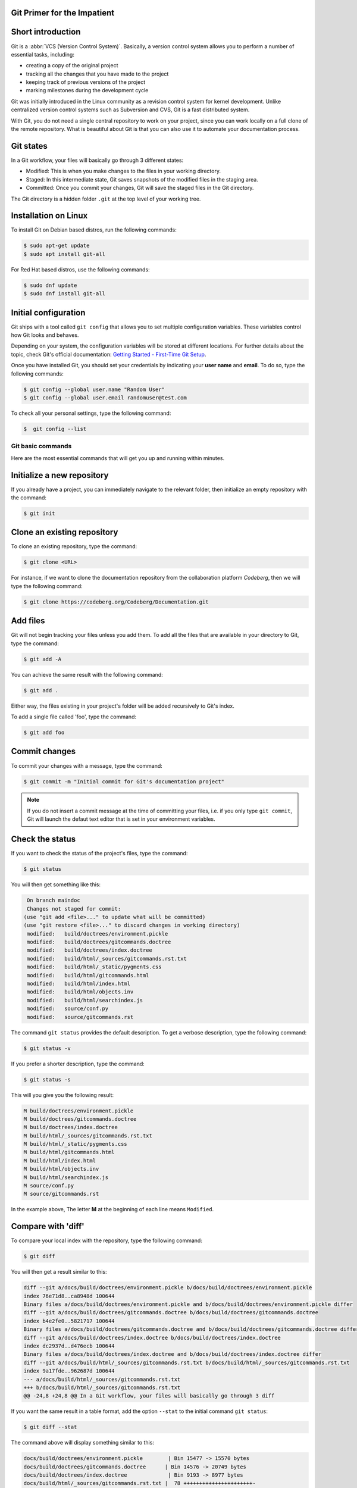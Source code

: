 .. meta::
   :description: Git in 30 minutes - get to know the basic Git commands to perform the most essential tasks
   :keywords: Git, commands, repository, versioning, documentation


Git Primer for the Impatient
----------------------------

.. image:: git-tutorial.png
   :alt: Git logo
   :scale: 50%
   :align: center

Short introduction
------------------

Git is a :abbr:`VCS (Version Control System)`. Basically, a version control system allows you to perform a number of essential tasks, including:

* creating a copy of the original project 
* tracking all the changes that you have made to the project
* keeping track of previous versions of the project
* marking milestones during the development cycle 

Git was initially introduced in the Linux community as a revision control system for kernel development. Unlike centralized version control systems such as Subversion and CVS, Git is a fast distributed system. 

With Git, you do not need a single central repository to work on your project, since you can work locally on a full clone of the remote repository. What is beautiful about Git is that you can also use it to automate your documentation process.  

Git states
----------

In a Git workflow, your files will basically go through 3 different states:

* Modified: This is when you make changes to the files in your working directory. 
* Staged: In this intermediate state, Git saves snapshots of the modified files in the staging area.
* Committed: Once you commit your changes, Git will save the staged files in the Git directory. 

The Git directory is a hidden folder ``.git`` at the top level of your working tree.

Installation on Linux
---------------------

To install Git on Debian based distros, run the following commands:

.. code-block:: console
   
   $ sudo apt-get update
   $ sudo apt install git-all

For Red Hat based distros, use the following commands:

.. code-block:: console

   $ sudo dnf update
   $ sudo dnf install git-all

Initial configuration
---------------------

Git ships with a tool called ``git config`` that allows you to set multiple configuration variables. These variables control how Git looks and behaves. 

Depending on your system, the configuration variables will be stored at different locations. For further details about the topic, check Git's official documentation: `Getting Started - First-Time Git Setup <https://git-scm.com/book/en/v2/Getting-Started-First-Time-Git-Setup>`_.

Once you have installed Git, you should set your credentials by indicating your **user name** and **email**. To do so, type the following commands:    

.. code-block:: console

   $ git config --global user.name "Random User"
   $ git config --global user.email randomuser@test.com

To check all your personal settings, type the following command:

.. code-block:: console

   $  git config --list

Git basic commands
==================

Here are the most essential commands that will get you up and running within minutes.

Initialize a new repository
---------------------------

If you already have a project, you can immediately navigate to the relevant folder, then initialize an empty repository with the command:

.. code-block:: console

   $ git init

Clone an existing repository
----------------------------

To clone an existing repository, type the command:

.. code-block:: console

   $ git clone <URL>

For instance, if we want to clone the documentation repository from the collaboration platform *Codeberg*, then we will type the following command:

.. code-block:: console

   $ git clone https://codeberg.org/Codeberg/Documentation.git


Add files
---------

Git will not begin tracking your files unless you add them. To add all the files that are available in your directory to Git, type the command:

.. code-block:: console
   
   $ git add -A

You can achieve the same result with the following command:

.. code-block:: console

   $ git add .

Either way, the files existing in your project's folder will be added recursively to Git's index.

To add a single file called 'foo', type the command:

.. code-block:: console

   $ git add foo

Commit changes
--------------

To commit your changes with a message, type the command:

.. code-block:: console

   $ git commit -m "Initial commit for Git's documentation project"

.. note::

   If you do not insert a commit message at the time of committing your files, i.e. if you only type ``git commit``, Git will launch the defaut text editor that is set in your environment variables.

Check the status
---------------- 

If you want to check the status of the project's files, type the command:

.. code-block:: console

   $ git status

You will then get something like this:

.. code-block:: console

   On branch maindoc
   Changes not staged for commit:
  (use "git add <file>..." to update what will be committed)
  (use "git restore <file>..." to discard changes in working directory)
   modified:   build/doctrees/environment.pickle
   modified:   build/doctrees/gitcommands.doctree
   modified:   build/doctrees/index.doctree
   modified:   build/html/_sources/gitcommands.rst.txt
   modified:   build/html/_static/pygments.css
   modified:   build/html/gitcommands.html
   modified:   build/html/index.html
   modified:   build/html/objects.inv
   modified:   build/html/searchindex.js
   modified:   source/conf.py
   modified:   source/gitcommands.rst

The command ``git status`` provides the default description. To get a verbose description, type the following command:

.. code-block:: console

   $ git status -v


If you prefer a shorter description, type the command:

.. code-block:: console

   $ git status -s

This will you give you the following result:

.. code-block:: console

   M build/doctrees/environment.pickle
   M build/doctrees/gitcommands.doctree
   M build/doctrees/index.doctree
   M build/html/_sources/gitcommands.rst.txt
   M build/html/_static/pygments.css
   M build/html/gitcommands.html
   M build/html/index.html
   M build/html/objects.inv
   M build/html/searchindex.js
   M source/conf.py
   M source/gitcommands.rst

In the example above, The letter **M** at the beginning of each line means ``Modified``.

Compare with 'diff'
-------------------

To compare your local index with the repository, type the following command:

.. code-block:: console

   $ git diff

You will then get a result similar to this:

.. code-block:: console

   diff --git a/docs/build/doctrees/environment.pickle b/docs/build/doctrees/environment.pickle
   index 76e71d8..ca8948d 100644
   Binary files a/docs/build/doctrees/environment.pickle and b/docs/build/doctrees/environment.pickle differ
   diff --git a/docs/build/doctrees/gitcommands.doctree b/docs/build/doctrees/gitcommands.doctree
   index b4e2fe0..5821717 100644
   Binary files a/docs/build/doctrees/gitcommands.doctree and b/docs/build/doctrees/gitcommands.doctree differ
   diff --git a/docs/build/doctrees/index.doctree b/docs/build/doctrees/index.doctree
   index dc2937d..d476ecb 100644
   Binary files a/docs/build/doctrees/index.doctree and b/docs/build/doctrees/index.doctree differ
   diff --git a/docs/build/html/_sources/gitcommands.rst.txt b/docs/build/html/_sources/gitcommands.rst.txt
   index 9a17fde..962687d 100644
   --- a/docs/build/html/_sources/gitcommands.rst.txt
   +++ b/docs/build/html/_sources/gitcommands.rst.txt
   @@ -24,8 +24,8 @@ In a Git workflow, your files will basically go through 3 diff


If you want the same result in a table format, add the option ``--stat`` to the initial command ``git status``:

.. code-block:: console

   $ git diff --stat

The command above will display something similar to this:

.. code-block:: console

   docs/build/doctrees/environment.pickle        | Bin 15477 -> 15570 bytes
   docs/build/doctrees/gitcommands.doctree      | Bin 14576 -> 20749 bytes
   docs/build/doctrees/index.doctree             | Bin 9193 -> 8977 bytes
   docs/build/html/_sources/gitcommands.rst.txt |  78 ++++++++++++++++++++++-
   docs/build/html/_static/pygments.css          |   6 +-
   docs/build/html/gitcommands.html             |  86 +++++++++++++++++++++-----
   docs/build/html/index.html                    |   9 ++-
   docs/build/html/objects.inv                   | Bin 402 -> 414 bytes
   docs/build/html/searchindex.js                |   2 +-
   docs/source/conf.py                           |   2 +-
   docs/source/gitcommands.rst                  |  78 ++++++++++++++++++++++-
   11 files changed, 228 insertions(+), 33 deletions(-)

Manage branches
---------------

At the beginning of each project, you will have a ``master branch``, also called ``main branch`` in newer terminology.

To view all current branches, type the following command:

.. code-block::

   $ git branch -a 

If you want to create a new branch and switch to it, type the command:

.. code-block::

   $ git checkout -b <new-branch>

.. note:: 
   
   The Git command ``checkout`` allows you to switch to a different branch, which then becomes the ``HEAD`` branch. ``HEAD`` is a special pointer that points to the branch you are currently on.

Fork from a repository
----------------------

``Forking`` is the process of creating a completely new copy of a public repository. Forking allows you to work on your own copy of the project before submitting your changes back to the main repository through a ``pull request``.     

Manage remotes
--------------

Managing your remotes, i.e. remote servers, involves verifying the available remotes, setting a particular remote and removing references to remote branches, among other things.

To set a remote repository, type the command:

.. code-block::

   $ git remote add origin <URL>


.. note:: 
   
   In the context of Git hosting platforms, ``origin`` designates your own fork, while ``upstream`` refers to the original repository that you have forked.

To verify the remote repository, type the command:

.. code-block::

   $ git remote -v

You will then get a result similar to this:

.. code-block::
   
   origin   https://codeberg.org/Codeberg/Documentation.git (fetch)
   origin   https://codeberg.org/Codeberg/Documentation.git (push)

Note that the output contains 2 different terms at the end of each line, which are ``fetch`` and ``push``: ``fetch`` is the action of getting data from the remote repository, while ``push`` means sending data to the remote. 

To fetch data from your remote repository with its entire branches, run the command:

.. code-block::

   $ git fetch <remote>

If you want to fetch a specific branch from the remote repository, run the following command:

.. code-block::

   $ git fetch <remote> <branch>

.. attention:: 

   The ``fetch`` command allows you to download the data to your local repository, but it does **not** alter your local content. If you want to check out the fetched content, you will have to do it manually. Another possibility would be to use the ``git pull`` command, which allows you to fetch the content from the remote server and merge it automatically into your local branch.

If you want to pull a single file from the remote repo, check the current remote repo with the command:

.. code-block::

   $ git remote -v

Once you have confirmed that ``origin`` is the name of your remote, run the following commands:

.. code-block::

   $ git fetch --all
   $ git git checkout origin/main -- /path/to/your/file 

To push your local commits to the remote repo, run the following command:

.. code-block::

   $ git push <remote> <branch>


If you want to set a different repo, type the command:

.. code-block::

   $ git remote set-url origin <URL>

In order to delete references to any remote branches that no longer exist, use the command:

.. code-block::

   $ git remote prune origin

Syncing your fork with upstream
-------------------------------

If you have forked an upstream repo and started working on your local fork, you may notice after a while that your fork is out of sync with upstream. To remedy this situation and sync your fork with the upstream repo, run the following commands:

.. code-block::

   $ git fetch upstream
   $ git checkout main
   $ git merge upstream/master

.. note::

   Use the term ``main`` or ``master`` in your commands acording to the default terminology of your Git hosting platform, e.g. Codeberg or GitHub. 